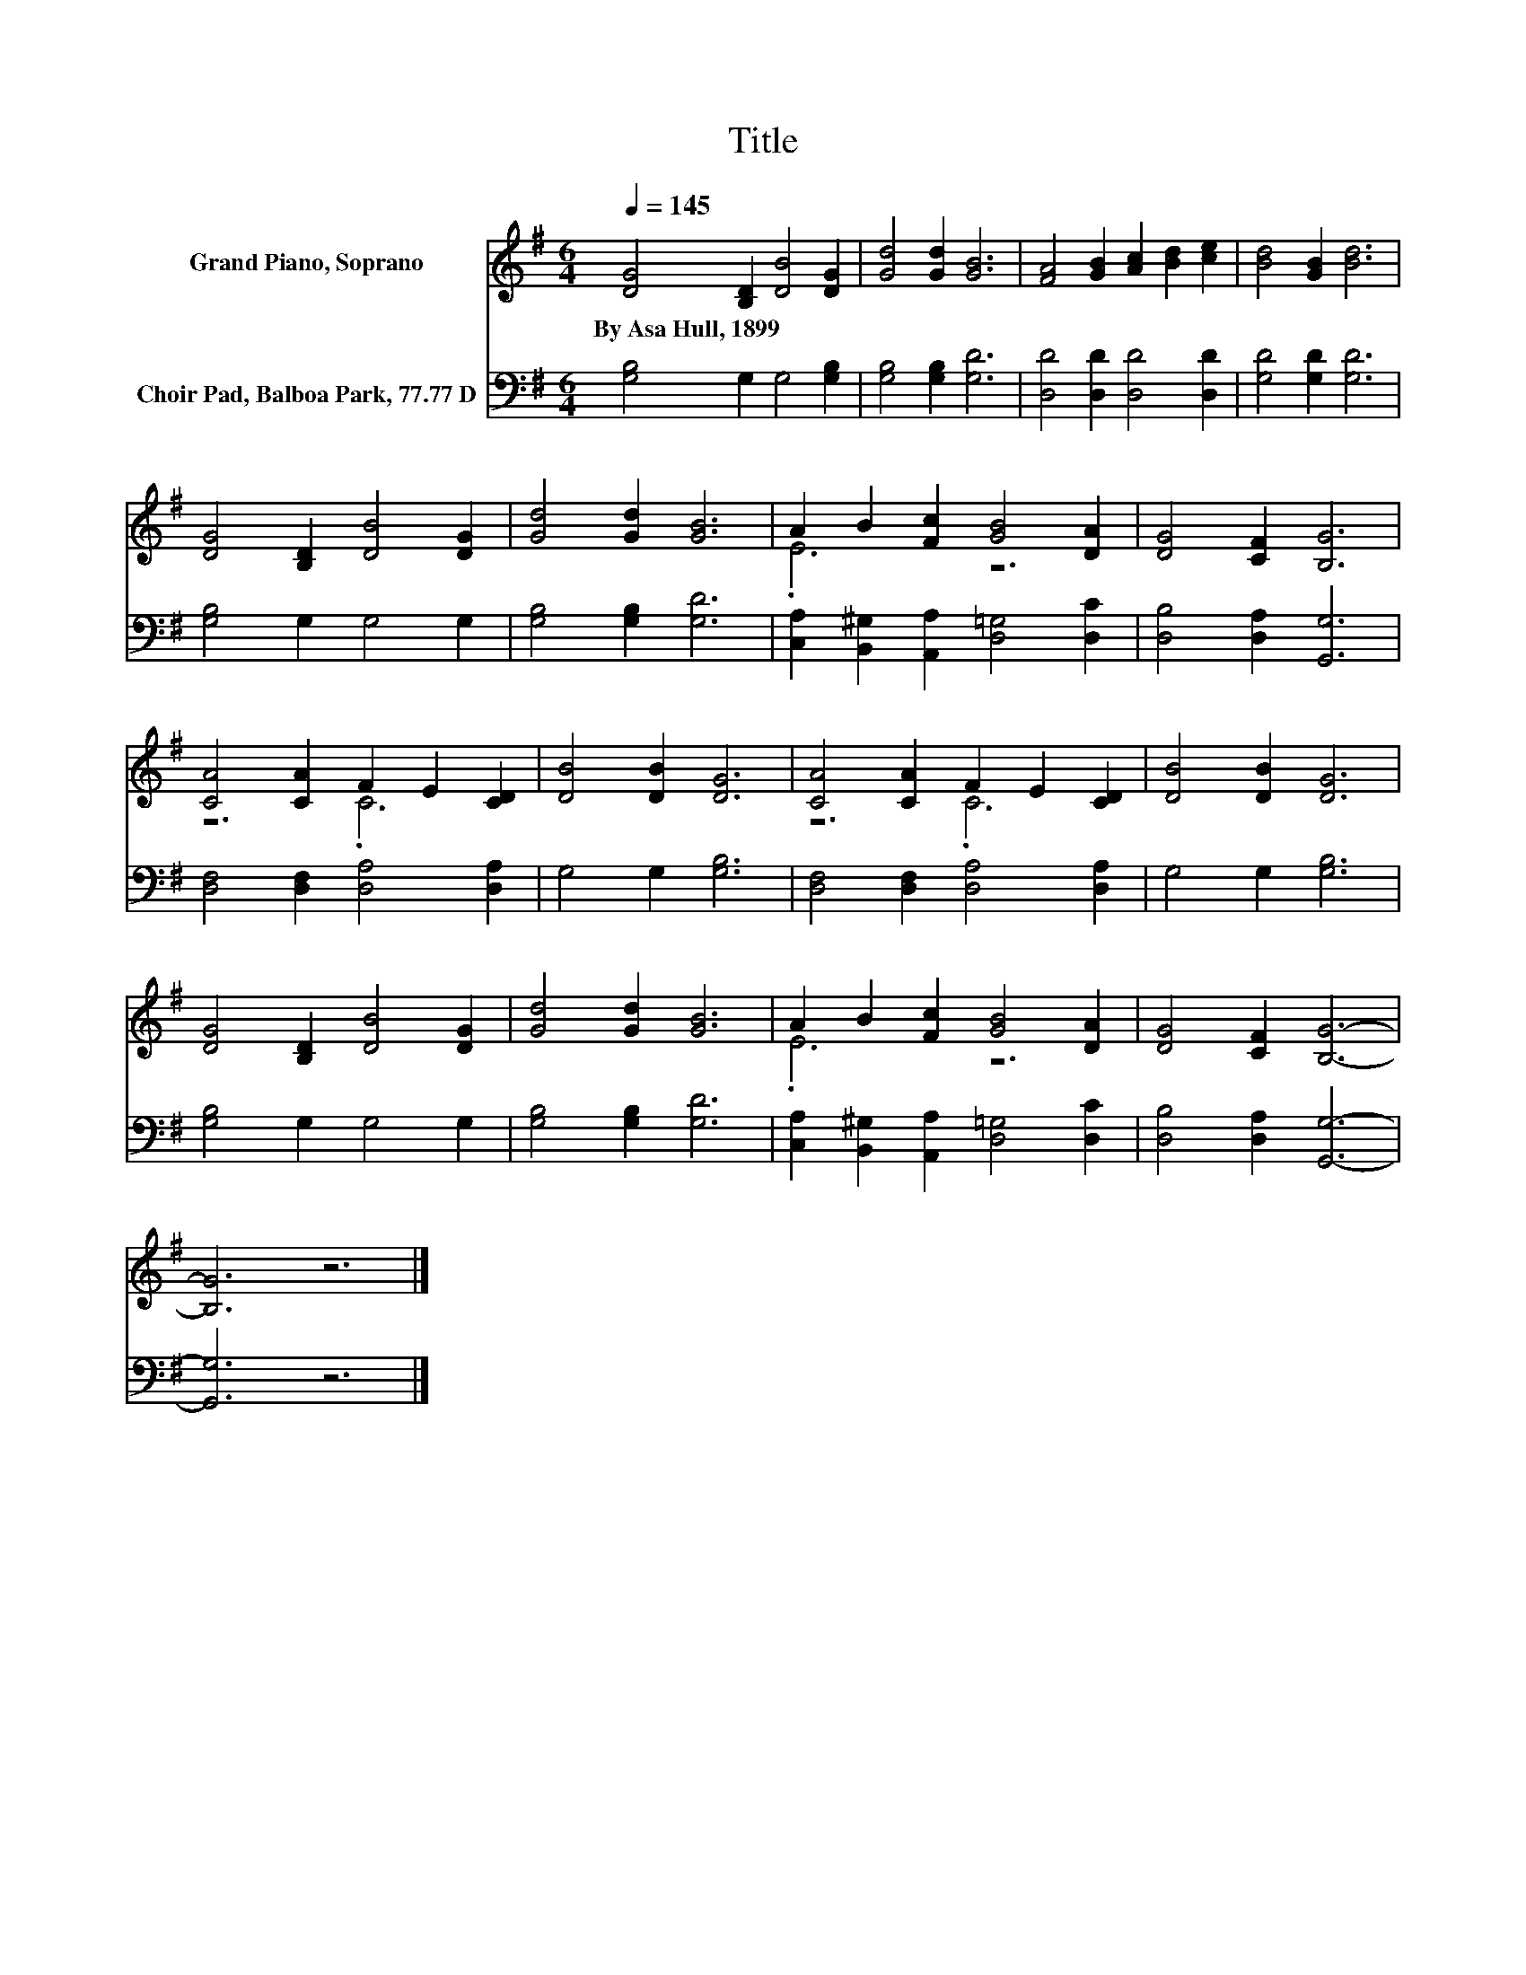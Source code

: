 X:1
T:Title
%%score ( 1 2 ) 3
L:1/8
Q:1/4=145
M:6/4
K:G
V:1 treble nm="Grand Piano, Soprano"
V:2 treble 
V:3 bass nm="Choir Pad, Balboa Park, 77.77 D"
V:1
 [DG]4 [B,D]2 [DB]4 [DG]2 | [Gd]4 [Gd]2 [GB]6 | [FA]4 [GB]2 [Ac]2 [Bd]2 [ce]2 | [Bd]4 [GB]2 [Bd]6 | %4
w: By~Asa~Hull,~1899 * * *||||
 [DG]4 [B,D]2 [DB]4 [DG]2 | [Gd]4 [Gd]2 [GB]6 | A2 B2 [Fc]2 [GB]4 [DA]2 | [DG]4 [CF]2 [B,G]6 | %8
w: ||||
 [CA]4 [CA]2 F2 E2 [CD]2 | [DB]4 [DB]2 [DG]6 | [CA]4 [CA]2 F2 E2 [CD]2 | [DB]4 [DB]2 [DG]6 | %12
w: ||||
 [DG]4 [B,D]2 [DB]4 [DG]2 | [Gd]4 [Gd]2 [GB]6 | A2 B2 [Fc]2 [GB]4 [DA]2 | [DG]4 [CF]2 [B,G]6- | %16
w: ||||
 [B,G]6 z6 |] %17
w: |
V:2
 x12 | x12 | x12 | x12 | x12 | x12 | .E6 z6 | x12 | z6 .C6 | x12 | z6 .C6 | x12 | x12 | x12 | %14
 .E6 z6 | x12 | x12 |] %17
V:3
 [G,B,]4 G,2 G,4 [G,B,]2 | [G,B,]4 [G,B,]2 [G,D]6 | [D,D]4 [D,D]2 [D,D]4 [D,D]2 | %3
 [G,D]4 [G,D]2 [G,D]6 | [G,B,]4 G,2 G,4 G,2 | [G,B,]4 [G,B,]2 [G,D]6 | %6
 [C,A,]2 [B,,^G,]2 [A,,A,]2 [D,=G,]4 [D,C]2 | [D,B,]4 [D,A,]2 [G,,G,]6 | %8
 [D,F,]4 [D,F,]2 [D,A,]4 [D,A,]2 | G,4 G,2 [G,B,]6 | [D,F,]4 [D,F,]2 [D,A,]4 [D,A,]2 | %11
 G,4 G,2 [G,B,]6 | [G,B,]4 G,2 G,4 G,2 | [G,B,]4 [G,B,]2 [G,D]6 | %14
 [C,A,]2 [B,,^G,]2 [A,,A,]2 [D,=G,]4 [D,C]2 | [D,B,]4 [D,A,]2 [G,,G,]6- | [G,,G,]6 z6 |] %17


